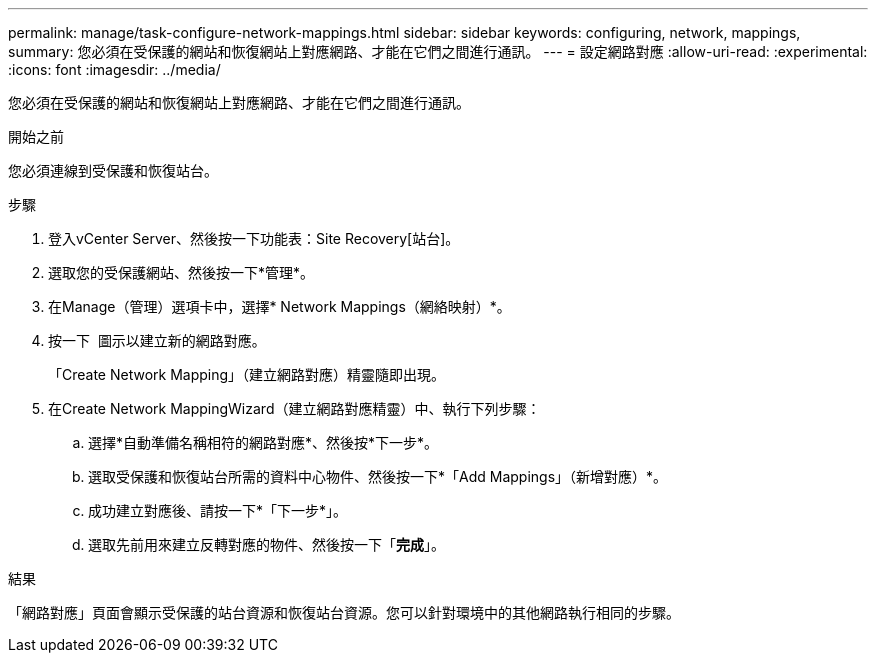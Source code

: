 ---
permalink: manage/task-configure-network-mappings.html 
sidebar: sidebar 
keywords: configuring, network, mappings, 
summary: 您必須在受保護的網站和恢復網站上對應網路、才能在它們之間進行通訊。 
---
= 設定網路對應
:allow-uri-read: 
:experimental: 
:icons: font
:imagesdir: ../media/


[role="lead"]
您必須在受保護的網站和恢復網站上對應網路、才能在它們之間進行通訊。

.開始之前
您必須連線到受保護和恢復站台。

.步驟
. 登入vCenter Server、然後按一下功能表：Site Recovery[站台]。
. 選取您的受保護網站、然後按一下*管理*。
. 在Manage（管理）選項卡中，選擇* Network Mappings（網絡映射）*。
. 按一下 image:../media/new-network-mappings.gif[""] 圖示以建立新的網路對應。
+
「Create Network Mapping」（建立網路對應）精靈隨即出現。

. 在Create Network MappingWizard（建立網路對應精靈）中、執行下列步驟：
+
.. 選擇*自動準備名稱相符的網路對應*、然後按*下一步*。
.. 選取受保護和恢復站台所需的資料中心物件、然後按一下*「Add Mappings」（新增對應）*。
.. 成功建立對應後、請按一下*「下一步*」。
.. 選取先前用來建立反轉對應的物件、然後按一下「*完成*」。




.結果
「網路對應」頁面會顯示受保護的站台資源和恢復站台資源。您可以針對環境中的其他網路執行相同的步驟。
